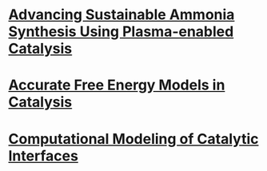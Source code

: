 #+BEGIN_COMMENT
.. title: Research
.. slug: research
.. date: 2018-03-25 21:38:43 UTC-04:00
.. tags: 
.. category: 
.. link: 
.. description: 
.. type: text

#+END_COMMENT

* [[../../stories/ammonia-synthesis/index.html][Advancing Sustainable Ammonia Synthesis Using Plasma-enabled Catalysis]]
[[../../stories/ammonia-synthesis/index.html][https://prtkm.github.io/images/TOC-graphic.png]]

# Ammonia, a precursor to fertilizer, is responsible for feeding a large fraction of the global population. Industrially, ammonia is manufactured by the chemical transformation of nitrogen and hydrogen gases via the Haber-Bosch process. The process typically carried out on the surfaces of solid materials known as catalysts. Even with the best-known catalysts, the process is very energy intensive, and requires very high pressures (100-200 atm) and temperatures (700-800 K) for it to be feasible. Reducing these temperature and pressure requirements are a grand challenge for sustainable ammonia synthesis.

# The central idea behind this research is to assist conventional catalysts (metal nanoparticles on metal oxide supports) by applying an electric discharge (also referred to as a non-thermal plasma). Our hypothesis is the plasma can selectively activate the strong triple bond of the nitrogen molecule by vibrational excitation in a way that is not possible by thermal heating in conventional catalysis. In work completed so far, I have developed a computational model based on quantum mechanical density functional theory (DFT) calculations that incorporates the effect of nitrogen vibrational excitation and knowledge of thermal catalysis. Two key insights emerge from this model. The first is that ammonia synthesis rates in the presence of the plasma are expected to be greatly enhanced over thermal rates for a given bulk temperature and pressure. Second, the optimal catalyst materials and active sites in the presence of plasma excitation may not be the same as those for thermal catalysis. Experimental rate measurements by our collaborators confirm that ammonia is produced over metal catalysts at conditions far removed from Haber-Bosch, and the relative trends in activity are found to be consistent with the predicted trends. The work is among the first examples of the computationally guided design of plasma-catalyst systems.

* [[../../stories/free-energy][Accurate Free Energy Models in Catalysis]]
[[../../stories/free-energy/][https://prtkm.github.io/images/free-energy.png]]

* [[../../stories/interfaces/index.html][Computational Modeling of Catalytic Interfaces]]
[[../../stories/interfaces/][http://prtkm.github.io/images/interfaces.png]]


